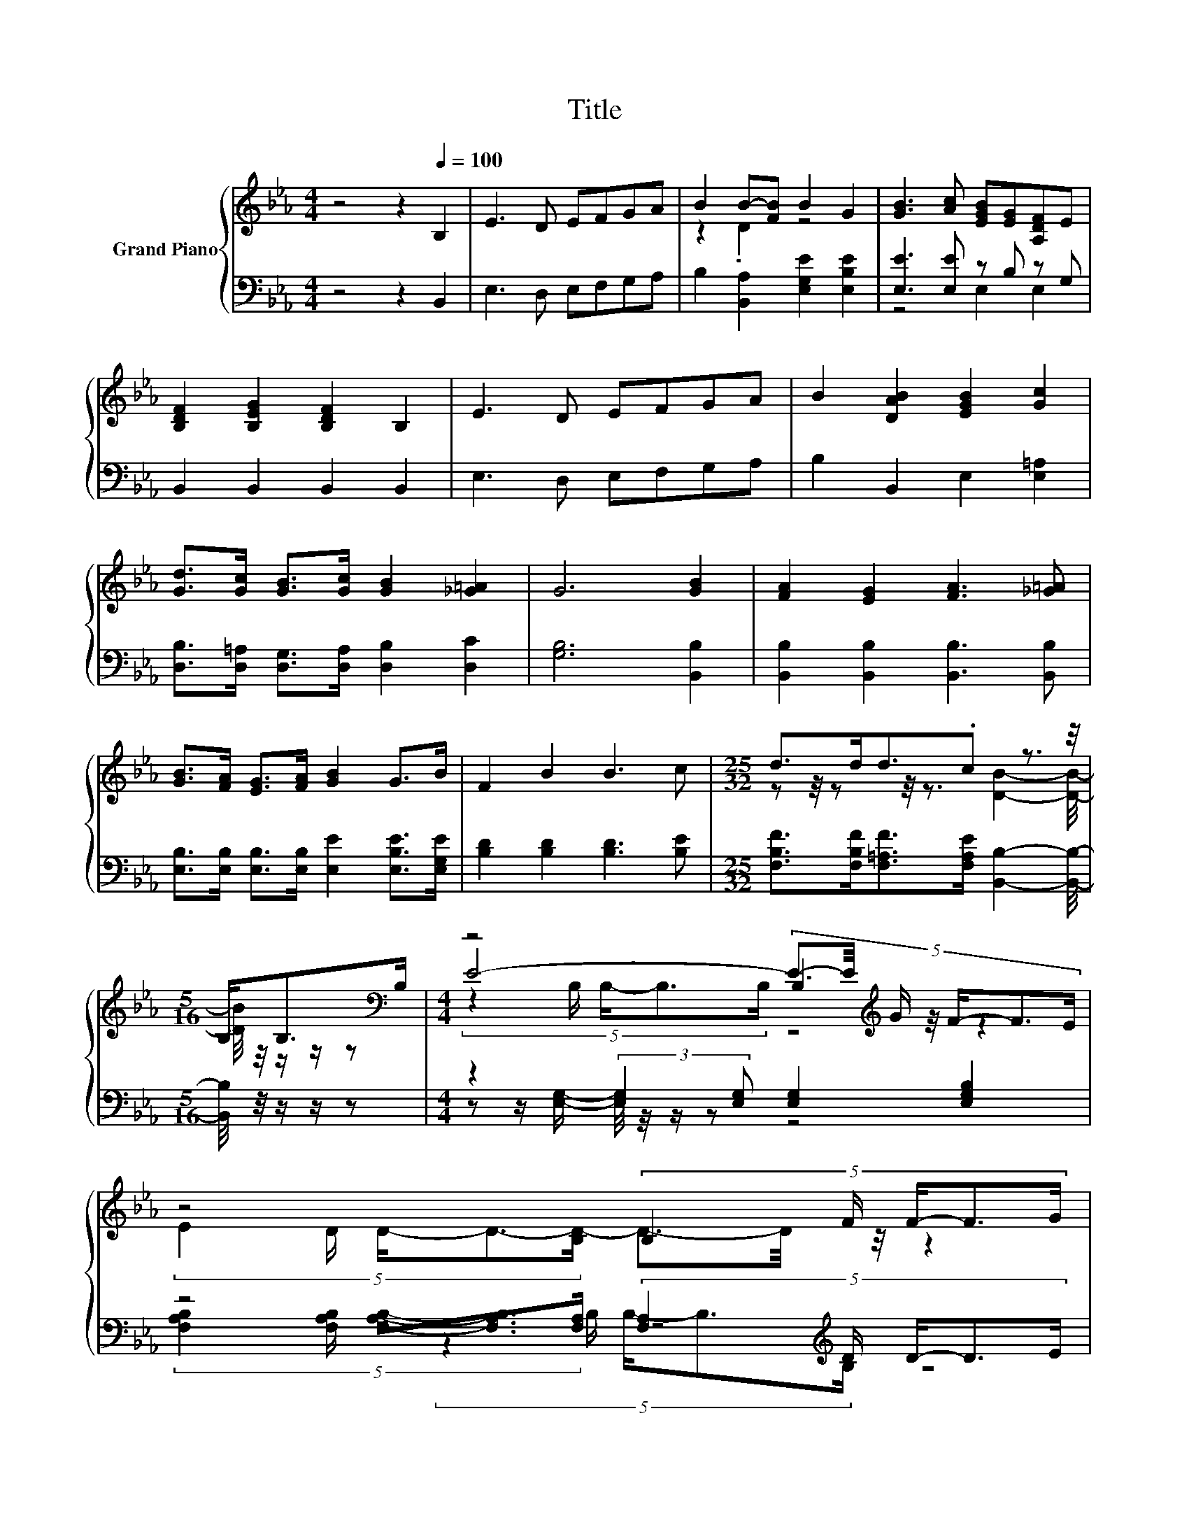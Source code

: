 X:1
T:Title
%%score { ( 1 3 5 ) | ( 2 4 6 ) }
L:1/8
M:4/4
K:Eb
V:1 treble nm="Grand Piano"
V:3 treble 
V:5 treble 
V:2 bass 
V:4 bass 
V:6 bass 
V:1
 z4 z2[Q:1/4=100] B,2 | E3 D EFGA | B2 B-[FB] B2 G2 | [GB]3 [Ac] [EGB][EG][A,DF]E | %4
 [B,DF]2 [B,EG]2 [B,DF]2 B,2 | E3 D EFGA | B2 [DAB]2 [EGB]2 [Gc]2 | %7
 [Gd]>[Gc] [GB]>[Gc] [GB]2 [_G=A]2 | G6 [GB]2 | [FA]2 [EG]2 [FA]3 [_G=A] | %10
 [GB]>[FA] [EG]>[FA] [GB]2 G>B | F2 B2 B3 c |[M:25/32] d>dd3/2.c z3/2 z/4 | %13
[M:5/16] B,<B,[K:bass]B,/ |[M:4/4] z4 (5:4:5B,2[K:treble] G/ F/-F3/2E/ | %15
 z4 (5:4:5B,2 F/ F/-F3/2G/ | z4 (5:4:5D2 f/ d/-d3/2c/ | B4- B3/2-B/4[K:bass] z/4 z2 | %18
 z4 (5:4:5B,2[K:treble] G/ F/-F3/2E/ | z4 z2 (3:2:2F2 G | z4 (5:4:5[Ac]2 [GB]/ [Ac]/-[Ac]3/2[Ad]/ | %21
 e6- e/4 z/4 z/ z | (7:8:6B/B3/4B/ B/4-Be/ z4 |[M:3/4] [B,E]6 |] %24
V:2
 z4 z2 B,,2 | E,3 D, E,F,G,A, | B,2 [B,,A,]2 [E,G,E]2 [E,B,E]2 | [E,E]3 [E,E] z B, z G, | %4
 B,,2 B,,2 B,,2 B,,2 | E,3 D, E,F,G,A, | B,2 B,,2 E,2 [E,=A,]2 | %7
 [D,B,]>[D,=A,] [D,G,]>[D,A,] [D,B,]2 [D,C]2 | [G,B,]6 [B,,B,]2 | %9
 [B,,B,]2 [B,,B,]2 [B,,B,]3 [B,,B,] | [E,B,]>[E,B,] [E,B,]>[E,B,] [E,E]2 [E,B,E]>[E,G,E] | %11
 [B,D]2 [B,D]2 [B,D]3 [B,E] |[M:25/32] [F,B,F]>[F,B,F][F,=A,F]>[F,A,E] [B,,B,]2- [B,,B,]/4- | %13
[M:5/16] [B,,B,]/4 z/4 z/ z/ z |[M:4/4] z2 (3:2:2[E,G,]2 [E,G,] [E,G,]2 [E,G,B,]2 | %15
 z4 (5:4:5[F,A,]2[K:treble] D/ D/-D3/2E/ | z4 (5:4:5B,2 A/ A/-A3/2A/ | G4- G3/2-G/4 z/4 z2 | %18
 z2 (3:2:2[E,G,]2 [E,G,] [E,G,]2 [E,G,B,]2 | %19
 (5:4:5[F,A,B,]2 [F,A,B,]/ [F,A,B,]/-[F,A,B,]3/2[F,A,]/ z2 (3:2:2[A,B,D]2 [G,B,E] | %20
 (5:4:5[F,B,F]2 [B,,B,]/ [B,,B,]/-[B,,B,]3/2[B,,B,]/ z4 | %21
 (7:8:7[E,B,]3/2.E,/G,.E,/ C,3/2[K:treble][A,EB][A,EA] | %22
 (7:8:6B,/[B,EG]3/4[B,EG]/ [B,EG]/4-[B,EG][B,G]/[K:bass] z4 |[M:3/4] [E,G,]6 |] %24
V:3
 x8 | x8 | z2 .D2 z4 | x8 | x8 | x8 | x8 | x8 | x8 | x8 | x8 | x8 | %12
[M:25/32] z z/4 z z/4 z3/2 [DB]2- [DB]/4- |[M:5/16] [DB]/4 z/4 z/ z/ z[K:bass] | %14
[M:4/4] E4- E3/2-E/4[K:treble] z/4 z2 | (5:4:5E2 D/ D/-D3/2-[B,D-]/ D3/2-D/4 z/4 z2 | %16
 A4- A3/2-A/4 z/4 z2 | (5:4:5z2 E/ E/-E3/2E/ z4[K:bass] | E4- E3/2-E/4[K:treble] z/4 z2 | %19
 (5:4:5E2 D/ D/-D3/2-[B,D-]/ D2- D/4 z/4 z/ z | (5:4:5A2 [=EG]/ [FA]/-[FA]3/2[GB]/ z4 | %21
 (7:8:8G3/2-[B,G-]/[B,G-][B,G-]/ [CG-]3/2[Gd-]/d/c | z4 [EG]2- [EG]/4 z/4 z/ z |[M:3/4] x6 |] %24
V:4
 x8 | x8 | x8 | z4 E,2 E,2 | x8 | x8 | x8 | x8 | x8 | x8 | x8 | x8 |[M:25/32] x25/4 | %13
[M:5/16] x5/2 |[M:4/4] z z/ [E,G,]/- [E,G,]/4 z/4 z/ z z4 | %15
 (5:4:5[F,A,B,]2 [F,A,B,]/ [F,A,B,]/-[F,A,B,]3/2[F,A,]/ z4[K:treble] | F4- F3/2-F/4 z/4 z2 | %17
 (5:4:5z2 E,/ E,/-E,3/2E,/ z4 | z z/ [E,G,]/- [E,G,]/4 z/4 z/ z z4 | %19
 z4 [F,A,]2- [F,A,]/4 z/4 z/ z | z4 (5:4:5[B,,B,]2 [B,,B,]/ [B,,B,]/-[B,,B,]3/2[B,,B,]/ | %21
 x137/24[K:treble] x55/24 | [EG]3/4 z/4 z z2[K:bass] [B,,B,]2- [B,,B,]/4 z/4 z/ z |[M:3/4] x6 |] %24
V:5
 x8 | x8 | x8 | x8 | x8 | x8 | x8 | x8 | x8 | x8 | x8 | x8 |[M:25/32] x25/4 | %13
[M:5/16] x2[K:bass] x/ |[M:4/4] (5:4:5z2 B,/ B,/-B,3/2B,/ z4[K:treble] | x8 | %16
 (5:4:5z2 D/ D/-D3/2D/ z4 | z4 (5:4:5E2[K:bass] B,/ B,/-B,3/2B,/ | %18
 (5:4:5z2 B,/ B,/-B,3/2B,/ z4[K:treble] | z4 B,2- B,/4 z/4 z/ z | x8 | x8 | z4 z2 [DF]2- | %23
[M:3/4] [DF]3/4 z/4 z z2 z2 |] %24
V:6
 x8 | x8 | x8 | x8 | x8 | x8 | x8 | x8 | x8 | x8 | x8 | x8 |[M:25/32] x25/4 |[M:5/16] x5/2 | %14
[M:4/4] x8 | x28/5[K:treble] x12/5 | (5:4:5z2 B,/ B,/-B,3/2B,/ z4 | z4 E,3/2-E,/4 z/4 z2 | x8 | %19
 x8 | x8 | x137/24[K:treble] x55/24 | z4[K:bass] z2 [A,,A,]2- |[M:3/4] [A,,A,]3/4 z/4 z z2 z2 |] %24

